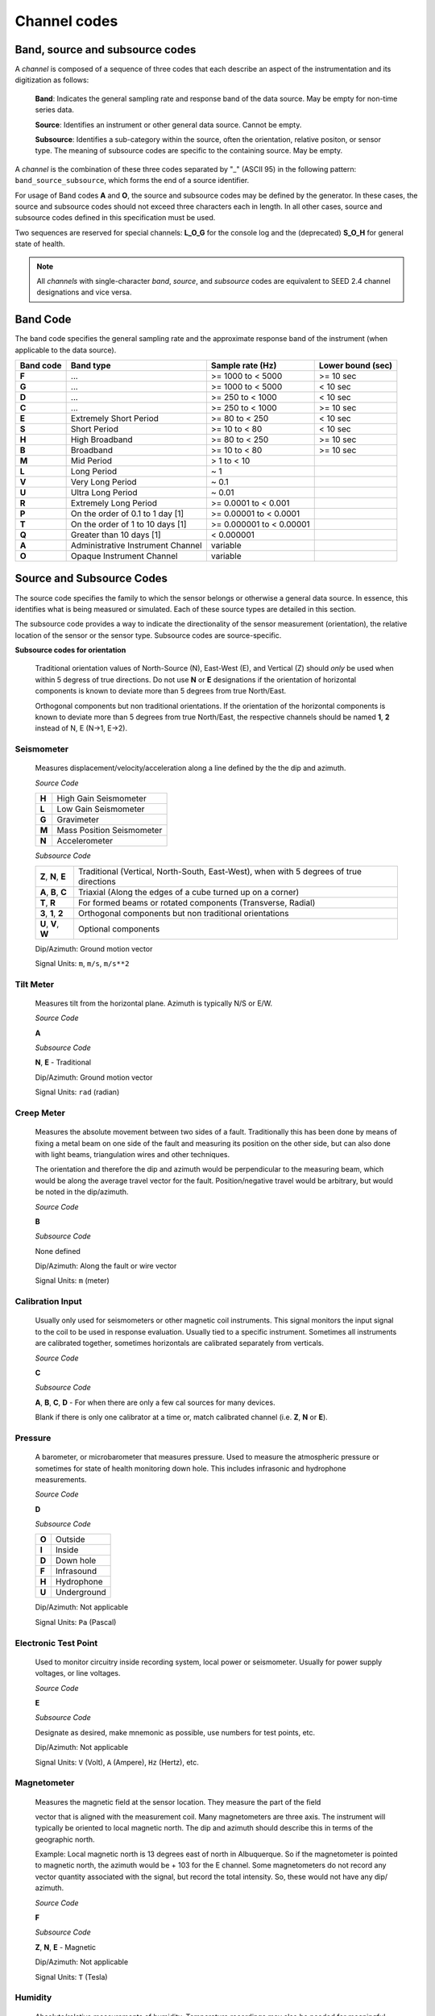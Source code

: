 .. vim: syntax=rst

.. _channel-codes:

=============
Channel codes
=============

Band, source and subsource codes
--------------------------------

A *channel* is composed of a sequence of three codes that each
describe an aspect of the instrumentation and its digitization as
follows:

   **Band**: Indicates the general sampling rate and response band of the
   data source. May be empty for non-time series data.

   **Source**: Identifies an instrument or other general data source. Cannot
   be empty.

   **Subsource**: Identifies a sub-category within the source, often
   the orientation, relative positon, or sensor type. The meaning of
   subsource codes are specific to the containing source. May be
   empty.

A *channel* is the combination of these three codes separated by "_"
(ASCII 95) in the following pattern: ``band_source_subsource``, which
forms the end of a source identifier.

For usage of Band codes **A** and **O**, the source and subsource codes may
be defined by the generator. In these cases, the source and subsource
codes should not exceed three characters each in length. In all other
cases, source and subsource codes defined in this specification must be
used.

Two sequences are reserved for special channels: **L_O_G** for the console
log and the (deprecated) **S_O_H** for general state of health.

.. note::
   All *channels* with single-character *band*, *source*, and
   *subsource* codes are equivalent to SEED 2.4 channel designations
   and vice versa.


Band Code
---------

The band code specifies the general sampling rate and the approximate
response band of the instrument (when applicable to the data source).

+----------+----------------------------------+-------------------------+------------------+
|Band code |Band type                         |Sample rate (Hz)         |Lower bound (sec) |
+==========+==================================+=========================+==================+
|**F**     |...                               |>= 1000 to < 5000        |>= 10 sec         |
+----------+----------------------------------+-------------------------+------------------+
|**G**     |...                               |>= 1000 to < 5000        |< 10 sec          |
+----------+----------------------------------+-------------------------+------------------+
|**D**     |...                               |>= 250 to < 1000         |< 10 sec          |
+----------+----------------------------------+-------------------------+------------------+
|**C**     |...                               |>= 250 to < 1000         |>= 10 sec         |
+----------+----------------------------------+-------------------------+------------------+
|**E**     |Extremely Short Period            |>= 80 to < 250           |< 10 sec          |
+----------+----------------------------------+-------------------------+------------------+
|**S**     |Short Period                      |>= 10 to < 80            |< 10 sec          |
+----------+----------------------------------+-------------------------+------------------+
|**H**     |High Broadband                    |>= 80 to < 250           |>= 10 sec         |
+----------+----------------------------------+-------------------------+------------------+
|**B**     |Broadband                         |>= 10 to < 80            |>= 10 sec         |
+----------+----------------------------------+-------------------------+------------------+
|**M**     |Mid Period                        |> 1 to < 10              |                  |
+----------+----------------------------------+-------------------------+------------------+
|**L**     |Long Period                       |~ 1                      |                  |
+----------+----------------------------------+-------------------------+------------------+
|**V**     |Very Long Period                  |~ 0.1                    |                  |
+----------+----------------------------------+-------------------------+------------------+
|**U**     |Ultra Long Period                 |~ 0.01                   |                  |
+----------+----------------------------------+-------------------------+------------------+
|**R**     |Extremely Long Period             |>= 0.0001 to < 0.001     |                  |
+----------+----------------------------------+-------------------------+------------------+
|**P**     |On the order of 0.1 to 1 day [1]  |>= 0.00001 to < 0.0001   |                  |
+----------+----------------------------------+-------------------------+------------------+
|**T**     |On the order of 1 to 10 days [1]  |>= 0.000001 to < 0.00001 |                  |
+----------+----------------------------------+-------------------------+------------------+
|**Q**     |Greater than 10 days [1]          |< 0.000001               |                  |
+----------+----------------------------------+-------------------------+------------------+
|**A**     |Administrative Instrument Channel |variable                 |                  |
+----------+----------------------------------+-------------------------+------------------+
|**O**     |Opaque Instrument Channel         |variable                 |                  |
+----------+----------------------------------+-------------------------+------------------+



Source and Subsource Codes
--------------------------

The source code specifies the family to which the sensor belongs or
otherwise a general data source. In essence, this identifies what is
being measured or simulated. Each of these source types are detailed in
this section.

The subsource code provides a way to indicate the directionality of
the sensor measurement (orientation), the relative location of the
sensor or the sensor type.  Subsource codes are source-specific.

**Subsource codes for orientation**

  Traditional orientation values of North-Source (N), East-West (E),
  and Vertical (Z) should `only` be used when within 5 degress of true
  directions.  Do not use **N** or **E** designations if the
  orientation of horizontal components is known to deviate more than 5
  degrees from true North/East.

  Orthogonal components but non traditional orientations. If the
  orientation of the horizontal components is known to deviate more
  than 5 degrees from true North/East, the respective channels should
  be named **1**, **2** instead of N, E (N->1, E->2).

Seismometer
^^^^^^^^^^^

   Measures displacement/velocity/acceleration along a line defined by
   the the dip and azimuth.

   *Source Code*

   .. table::
      :align: left

      ======      ======
      **H**       High Gain Seismometer
      **L**       Low Gain Seismometer
      **G**       Gravimeter
      **M**       Mass Position Seismometer
      **N**       Accelerometer
      ======      ======

   *Subsource Code*

   .. table::
      :align: left

      ===================== ======
      **Z**, **N**, **E**   Traditional (Vertical, North-South, East-West), when with 5 degrees of true directions
      **A**, **B**, **C**   Triaxial (Along the edges of a cube turned up on a corner)
      **T**, **R**          For formed beams or rotated components (Transverse, Radial)
      **3**, **1**, **2**   Orthogonal components but non traditional orientations
      **U**, **V**, **W**   Optional components
      ===================== ======

   Dip/Azimuth: Ground motion vector

   Signal Units: ``m``, ``m/s``, ``m/s**2``

Tilt Meter
^^^^^^^^^^

   Measures tilt from the horizontal plane. Azimuth is typically N/S or
   E/W.

   *Source Code*

   **A**

   *Subsource Code*

   **N**, **E** - Traditional

   Dip/Azimuth: Ground motion vector

   Signal Units: ``rad`` (radian)

Creep Meter
^^^^^^^^^^^

   Measures the absolute movement between two sides of a fault.
   Traditionally this has been done by means of fixing a metal beam on
   one side of the fault and measuring its position on the other side,
   but can also done with light beams, triangulation wires and other
   techniques.

   The orientation and therefore the dip and azimuth would be
   perpendicular to the measuring beam, which would be along the average
   travel vector for the fault. Position/negative travel would be
   arbitrary, but would be noted in the dip/azimuth.

   *Source Code*

   **B**

   *Subsource Code*

   None defined

   Dip/Azimuth: Along the fault or wire vector

   Signal Units: ``m`` (meter)

Calibration Input
^^^^^^^^^^^^^^^^^

   Usually only used for seismometers or other magnetic coil
   instruments. This signal monitors the input signal to the coil to be
   used in response evaluation. Usually tied to a specific instrument.
   Sometimes all instruments are calibrated together, sometimes
   horizontals are calibrated separately from verticals.

   *Source Code*

   **C**

   *Subsource Code*

   **A**, **B**, **C**, **D** - For when there are only a few cal sources for many devices.

   Blank if there is only one calibrator at a time or, match calibrated
   channel (i.e. **Z**, **N** or **E**).

Pressure
^^^^^^^^

   A barometer, or microbarometer that measures pressure. Used to
   measure the atmospheric pressure or sometimes for state of health
   monitoring down hole. This includes infrasonic and hydrophone
   measurements.

   *Source Code*

   **D**

   *Subsource Code*

   .. table::
      :align: left

      ======  ===========
      **O**   Outside
      **I**   Inside
      **D**   Down hole
      **F**   Infrasound
      **H**   Hydrophone
      **U**   Underground
      ======  ===========

   Dip/Azimuth: Not applicable

   Signal Units: ``Pa`` (Pascal)

Electronic Test Point
^^^^^^^^^^^^^^^^^^^^^

   Used to monitor circuitry inside recording system, local power or
   seismometer. Usually for power supply voltages, or line voltages.

   *Source Code*

   **E**

   *Subsource Code*

   Designate as desired, make mnemonic as possible, use numbers for test
   points, etc.

   Dip/Azimuth: Not applicable

   Signal Units: ``V`` (Volt), ``A`` (Ampere), ``Hz`` (Hertz), etc.

Magnetometer
^^^^^^^^^^^^

   Measures the magnetic field at the sensor location. They measure the
   part of the field

   vector that is aligned with the measurement coil. Many magnetometers
   are three axis. The instrument will typically be oriented to local
   magnetic north. The dip and azimuth should describe this in terms of
   the geographic north.

   Example: Local magnetic north is 13 degrees east of north in
   Albuquerque. So if the magnetometer is pointed to magnetic north, the
   azimuth would be + 103 for the E channel. Some magnetometers do not
   record any vector quantity associated with the signal, but record the
   total intensity. So, these would not have any dip/ azimuth.

   *Source Code*

   **F**

   *Subsource Code*

   **Z**, **N**, **E** - Magnetic

   Dip/Azimuth: Not applicable

   Signal Units: ``T`` (Tesla)

Humidity
^^^^^^^^

   Absolute/relative measurements of humidity. Temperature recordings
   may also be needed for meaningful results.

   *Source Code*

   **I**

   *Subsource Code*

   .. table::
      :align: left

      ==========================   ===========
      **O**                        Outside environment
      **I**                        Inside building
      **D**                        Down hole
      **1**, **2**, **3**, **4**   Cabinet sources
      --                           All other letters for mnemonic source types.
      ==========================   ===========

   Dip/Azimuth: Not applicable

   Signal Units: ``%`` (Percent)

Rotational Sensor
^^^^^^^^^^^^^^^^^

   Measures solid-body rotations about an axis, commonly given in
   “displacement” (radians), velocity (radians/second) or acceleration
   (radians/second**2).

   *Source Code*

   **J** - High Gain Seismometer

   *Subsource Code*

   .. table::
      :align: left

      ==========================   ===========
      **Z**, **N**, **E**          Traditional (Vertical, North-South, East-West)
      **A**, **B**, **C**          Triaxial (Along the edges of a cube turned up on a corner)
      **T**, **R**                 For formed beams (Transverse, Radial)
      **Z**, **1**, **2**          Orthogonal components, but non traditional horizontal orientations
      **1**, **2**, **3**          Orthogonal components, but non traditional orientations
      **U**, **V**, **W**          Optional components
      ==========================   ===========

   Dip/Azimuth: Axis about which rotation is measured following
   right-handed rule.

   Signal Units: ``rad``, ``rad/s``, ``rad/s**2`` – following right-handed rule

Temperature
^^^^^^^^^^^

   Measurement of the temperature at some location. Typically used for
   measuring:

   1. Weather

     - Outside temperature

   2. State of Health

     - Inside recording building
     - Down hole
     - Inside electronics

   *Source Code*

   **K**

   *Subsource Code*

   .. table::
      :align: left

      ==========================   ===========
      **O**                        Outside environment
      **I**                        Inside building
      **D**                        Down hole
      **1**, **2**, **3**, **4**   Cabinet sources
      --                           All other letters for mnemonic source types.
      ==========================   ===========

   Signal Units: ``degC``, ``°C``, ``K``

Water Current
^^^^^^^^^^^^^

   Measurement of the velocity of water in a given direction. The
   measurement may be at depth, within a borehole or a variety of other
   locations.

   *Source Code*

   **O**

   *Subsource Code*

   None defined

   Dip/Azimuth: Along current direction

   Signal Units: ``m/s`` (meter/second)

   .. note::
      The special, administrative channel codes of **L_O_G** and
      **S_O_H** (deprecated) do not denote water current and should be
      avoided when using the “O” Source Code.

Geophone
^^^^^^^^

   Very short period seismometer, with natural frequency 5 - 10 Hz or
   higher.

   *Source Code*

   **P**

   *Subsource Code*

   **Z**, **N**, **E** - Traditional

   Dip/Azimuth: Ground Motion Vector

   Signal Units: ``m``, ``m/s``, ``m/s**2``

Electric Potential
^^^^^^^^^^^^^^^^^^

   Measures the Electric Potential between two points. This is normally
   done using a high impedance voltmeter connected to two electrodes
   driven into the ground. In the case of magnetotelleuric work, this is
   one parameter that must be measured.

   *Source Code*

   **Q**

   *Subsource Code*

   None defined

   Dip/Azimuth: Not applicable

   Signal Units: ``V`` (Volt)

Rainfall
^^^^^^^^

   Measures total rainfall, or an amount per sampling interval

   *Source Code*

   **R**

   *Subsource Code*

   **Z**, **N**, **E** - Traditional

   Dip/Azimuth: Not applicable

Linear Strain
^^^^^^^^^^^^^

   Dip/Azimuth are the line of the movement being measured. Positive
   values are obtained when stress/distance increases and negative when
   they decrease.

   *Source Code*

   **S**

   *Subsource Code*

   **Z**, **N**, **E** - Vertical, North-South, East-West

   Dip/Azimuth: Along axis of measurement

   Signal Units: ``m/m`` (meter per meter)

Tide
^^^^

   Measurement of depth of water at monitoring site. Not to be confused
   with lunar tidal filters or gravimeter output.

   *Source Code*

   **T**

   *Subsource Code*

   **Z** - Always vertical

   Dip/Azimuth: Always vertical

   Signal Units: ``m`` (meter) - Relative to sea level or local ocean depth

Bolometer
^^^^^^^^^

   Infrared instrument used to evaluate average cloud cover. Used in
   astronomy to determine observability of the sky.

   *Source Code*

   **U**

   *Subsource Code*

   None defined

   Dip/Azimuth: Not applicable

Volumetric Strain
^^^^^^^^^^^^^^^^^

   *Source Code*

   **V**

   *Subsource Code*

   None defined

   Dip/Azimuth: Not applicable

   Signal Units: ``m**3/m**3``

Wind
^^^^

   Measures the wind vector or velocity. Normal notion of dip and
   azimuth does not apply.

   *Source Code*

   **W**

   *Subsource Code*

   .. table::
      :align: left

      =====  ===========
      **S**  Windspeed
      **D**  Wind direction vector, relative to geographic north
      **H**  Horizontal wind speed
      **Z**  Vertical wind speed
      =====  ===========

   Dip/Azimuth: Not applicable

   Signal Units: ``m/s``

Derived or generated channel
^^^^^^^^^^^^^^^^^^^^^^^^^^^^

   Time series derived from observational data or entirely generated by
   a computer.

   .. warning::
      This code is deprecated.  If no other *Source code* is
      applicable, a new code should be requested and allocated by the
      FDSN.

   *Source Code*

   **X**

   *Subsource Code*

   Similar to the observable data that was modified or the observable
   equivalent for generated time series (synthetics). See subsource codes
   for the corresponding observed channel.

   **Further Usage (DEPRECATED)**

   In order to document the provenance of the data, information must be
   available in the metadata for this channel that documents the
   algorithms, processes, or systems that modified or generated the time
   series. A channel comment, providing a Uniform Resource Locator
   (URL), must be included in the metadata. The information available at
   the URL must identify the processes that were applied to modify or
   generate the time series. This information must reference the FDSN
   web site (http://www.fdsn.org/x-instrument/).

Non-specific instruments
^^^^^^^^^^^^^^^^^^^^^^^^

   For instruments not specifically covered by an existing Source Code
   the Y Source Code can be used.

   .. warning::
      This code is deprecated.  If no other *Source code* is
      applicable, a new code should be requested and allocated by the
      FDSN.

   *Source Code*

   **Y**

   *Subsource Code*

   Instrument specific.

   **Further Usage (DEPRECATED)**

   In order to document the instrument type and provenance of the data,
   information must be available in the metadata for this channel that
   documents the instrument that was used to generate the time series. A
   channel comment, providing a short description of the instrument, the
   type of measurement it makes and a Uniform Resource Locator (URL)
   referencing the FDSN web site (http://www.fdsn.org/y-instrument) that
   fully describes the instrumentation.

Synthesized Beams
^^^^^^^^^^^^^^^^^

   This is used when forming beams from individual elements of an array.

   *Source Code*

   **Z**

   *Subsource Code*

   .. table::
      :align: left

      =====   ===========
      **I**   Incoherent beam
      **C**   Coherent beam
      **F**   FK beam
      **O**   Origin beam
      **D**   Wind direction vector, relative to geographic north
      =====   ===========

   Dip/Azimuth: Ground motion vector

   Signal Units: ``m``, ``m/s``, ``m/s**2``
